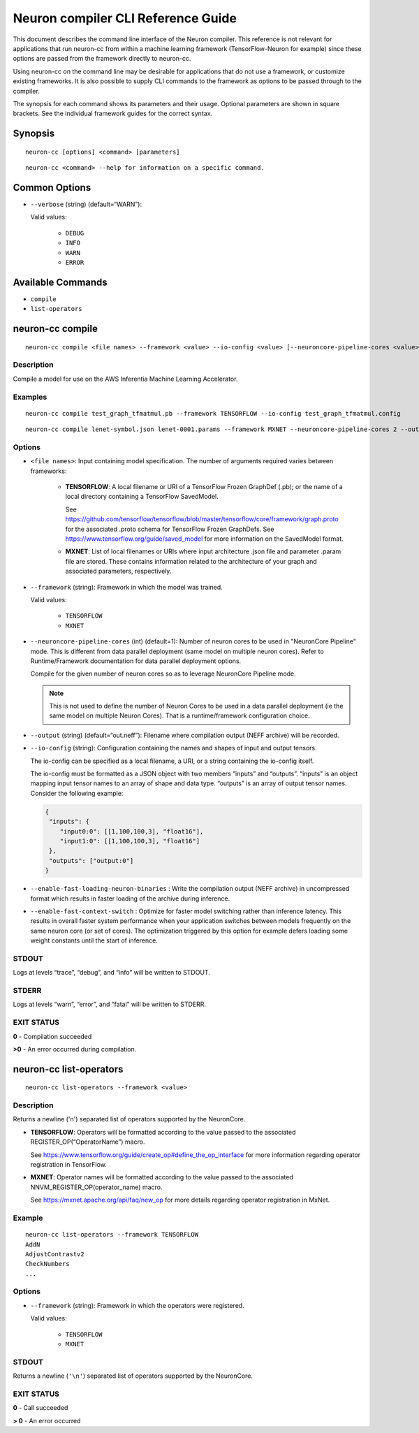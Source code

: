 .. _neuron-compiler-cli-reference:

Neuron compiler CLI Reference Guide
===================================

This document describes the command line interface of the Neuron
compiler. This reference is not relevant for applications that run
neuron-cc from within a machine learning framework (TensorFlow-Neuron
for example) since these options are passed from the framework directly
to neuron-cc.

Using neuron-cc on the command line may be desirable for applications
that do not use a framework, or customize existing frameworks. It is
also possible to supply CLI commands to the framework as options to be
passed through to the compiler.

The synopsis for each command shows its parameters and their usage.
Optional parameters are shown in square brackets. See the individual
framework guides for the correct syntax.

Synopsis
--------

::

   neuron-cc [options] <command> [parameters]

::

   neuron-cc <command> --help for information on a specific command.

Common Options
--------------

- ``--verbose`` (string) (default=“WARN”):

  Valid values:

    -  ``DEBUG``
    -  ``INFO``
    -  ``WARN``
    -  ``ERROR``

Available Commands
------------------

-  ``compile``
-  ``list-operators``

neuron-cc compile
-----------------

::

   neuron-cc compile <file names> --framework <value> --io-config <value> [--neuroncore-pipeline-cores <value>] [--enable-fast-loading-neuron-binaries] [--enable-fast-context-switch] [--output <value>] 

Description
~~~~~~~~~~~

Compile a model for use on the AWS Inferentia Machine Learning
Accelerator.

Examples
~~~~~~~~

::

   neuron-cc compile test_graph_tfmatmul.pb --framework TENSORFLOW --io-config test_graph_tfmatmul.config

::

   neuron-cc compile lenet-symbol.json lenet-0001.params --framework MXNET --neuroncore-pipeline-cores 2 --output out.infa —debug

Options
~~~~~~~

- ``<file names>``: Input containing model specification. The number
  of arguments required varies between frameworks:

    -  **TENSORFLOW**: A local filename or URI of a TensorFlow Frozen
       GraphDef (.pb); or the name of a local directory containing a
       TensorFlow SavedModel.

       See
       https://github.com/tensorflow/tensorflow/blob/master/tensorflow/core/framework/graph.proto
       for the associated .proto schema for TensorFlow Frozen GraphDefs. See
       https://www.tensorflow.org/guide/saved_model for more information on
       the SavedModel format.

    -  **MXNET**: List of local filenames or URIs where input architecture
       .json file and parameter .param file are stored. These contains
       information related to the architecture of your graph and associated
       parameters, respectively.


- ``--framework`` (string): Framework in which the model was trained.

  Valid values:

    - ``TENSORFLOW``
    - ``MXNET``

- ``--neuroncore-pipeline-cores`` (int) (default=1): Number of neuron cores
  to be used in "NeuronCore Pipeline" mode. This is different from data
  parallel deployment (same model on multiple neuron cores). Refer to
  Runtime/Framework documentation for data parallel deployment options.

  Compile for the given number of
  neuron cores so as to leverage NeuronCore Pipeline mode.

  .. note::
    This is not used to define the number of Neuron Cores to be used in a data
    parallel deployment (ie the same model on multiple Neuron Cores). That
    is a runtime/framework configuration choice.

- ``--output`` (string) (default=“out.neff”): Filename where compilation
  output (NEFF archive) will be recorded.

- ``--io-config`` (string): Configuration containing the names and shapes
  of input and output tensors.

  The io-config can be specified as a local filename, a URI, or a string
  containing the io-config itself.

  The io-config must be formatted as a JSON object with two members
  “inputs” and “outputs”. “inputs” is an object mapping input tensor names
  to an array of shape and data type. “outputs” is an array of output
  tensor names. Consider the following example:

  .. code-block:: json

    {
     "inputs": {
        "input0:0": [[1,100,100,3], "float16"],
        "input1:0": [[1,100,100,3], "float16"]
     },
     "outputs": ["output:0"]
    }

- ``--enable-fast-loading-neuron-binaries`` : Write the compilation
  output (NEFF archive) in uncompressed format which results
  in faster loading of the archive during inference.

- ``--enable-fast-context-switch`` : Optimize for faster model switching 
  rather than inference latency. This results in overall faster system
  performance when your application switches between models frequently
  on the same neuron core (or set of cores). The optimization 
  triggered by this option for example defers loading some weight
  constants until the start of inference.

STDOUT
~~~~~~

Logs at levels “trace”, “debug”, and “info” will be written to STDOUT.

STDERR
~~~~~~

Logs at levels “warn”, “error”, and “fatal” will be written to STDERR.

EXIT STATUS
~~~~~~~~~~~

**0** - Compilation succeeded

**>0** - An error occurred during compilation.

.. _neuron-cc-list-operators:

neuron-cc list-operators
------------------------

::

   neuron-cc list-operators --framework <value>

.. _description-1:

Description
~~~~~~~~~~~

Returns a newline ('n') separated list of operators supported by the
NeuronCore.

-  **TENSORFLOW**: Operators will be formatted according to the value
   passed to the associated REGISTER_OP(“OperatorName”) macro.

   See https://www.tensorflow.org/guide/create_op#define_the_op_interface
   for more information regarding operator registration in TensorFlow.

-  **MXNET**: Operator names will be formatted according to the value
   passed to the associated NNVM_REGISTER_OP(operator_name) macro.

   See https://mxnet.apache.org/api/faq/new_op for more details
   regarding operator registration in MxNet.


Example
~~~~~~~

::

   neuron-cc list-operators --framework TENSORFLOW
   AddN
   AdjustContrastv2
   CheckNumbers
   ...

.. _options-1:

Options
~~~~~~~

- ``--framework`` (string): Framework in which the operators were
  registered.

  Valid values:

    - ``TENSORFLOW``
    - ``MXNET``

.. _stdout-1:

STDOUT
~~~~~~

Returns a newline (``'\n'``) separated list of operators supported by the
NeuronCore.

.. _exit-status-1:

EXIT STATUS
~~~~~~~~~~~

**0** - Call succeeded

**> 0** - An error occurred
